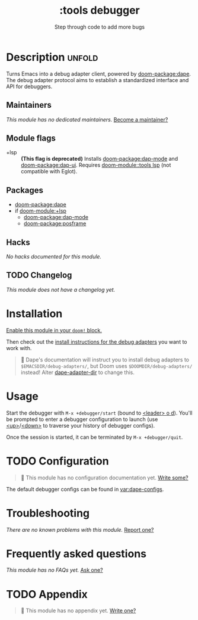 #+title:    :tools debugger
#+subtitle: Step through code to add more bugs
#+created:  February 20, 2020
#+since:    2.0.0

* Description :unfold:
Turns Emacs into a debug adapter client, powered by [[doom-package:dape]]. The debug
adapter protocol aims to establish a standardized interface and API for
debuggers.

** Maintainers
/This module has no dedicated maintainers./ [[doom-contrib-maintainer:][Become a maintainer?]]

** Module flags
- +lsp ::
  *(This flag is deprecated)* Installs [[doom-package:dap-mode]] and
  [[doom-package:dap-ui]]. Requires [[doom-module::tools lsp]] (not compatible with
  Eglot).

** Packages
- [[doom-package:dape]]
- if [[doom-module:+lsp]]
  - [[doom-package:dap-mode]]
  - [[doom-package:posframe]]

** Hacks
/No hacks documented for this module./

** TODO Changelog
# This section will be machine generated. Don't edit it by hand.
/This module does not have a changelog yet./

* Installation
[[id:01cffea4-3329-45e2-a892-95a384ab2338][Enable this module in your ~doom!~ block.]]

Then check out the [[https://github.com/svaante/dape?tab=readme-ov-file#supported-debug-adapters][install instructions for the debug adapters]] you want to work
with.

#+begin_quote
  Dape's documentation will instruct you to install debug adapters to
    =$EMACSDIR/debug-adapters/=, but Doom uses =$DOOMDIR/debug-adapters/= instead!
    Alter [[var:][dape-adapter-dir]] to change this.
#+end_quote

* Usage
Start the debugger with ~M-x +debugger/start~ (bound to [[kbd:][<leader> o d]]). You'll be
prompted to enter a debugger configuration to launch (use [[kbd:][<up>]]/[[kbd:][<down>]] to
traverse your history of debugger configs).

Once the session is started, it can be terminated by ~M-x +debugger/quit~.

* TODO Configuration
#+begin_quote
 󱌣 This module has no configuration documentation yet. [[doom-contrib-module:][Write some?]]
#+end_quote

The default debugger configs can be found in [[var:dape-configs]].

* Troubleshooting
/There are no known problems with this module./ [[doom-report:][Report one?]]

* Frequently asked questions
/This module has no FAQs yet./ [[doom-suggest-faq:][Ask one?]]

* TODO Appendix
#+begin_quote
 󱌣 This module has no appendix yet. [[doom-contrib-module:][Write one?]]
#+end_quote
